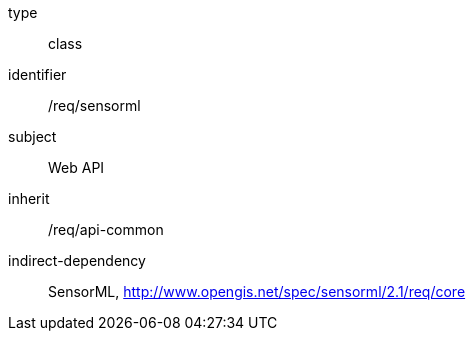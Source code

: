 [requirement,model=ogc]
====
[%metadata]
type:: class
identifier:: /req/sensorml
subject:: Web API
inherit:: /req/api-common
indirect-dependency:: SensorML, http://www.opengis.net/spec/sensorml/2.1/req/core
====